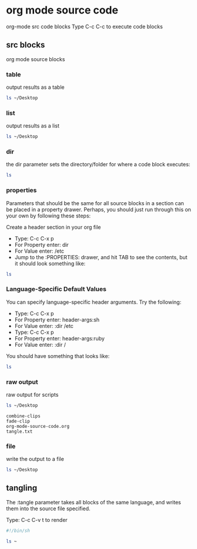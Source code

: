 #+STARTUP: overview
#+OPTIONS: num:nil author:nil

* org mode source code

org-mode src code blocks
Type C-c C-c to execute code blocks

** src blocks

org mode source blocks

*** table

output results as a table

#+BEGIN_SRC sh :results table
ls ~/Desktop
#+END_SRC

#+RESULTS:
| combine-clips |
| fade-clip     |
| script.org    |
| tangle.txt    |
| test.txt      |

*** list

output results as a list

#+BEGIN_SRC sh :results list
ls ~/Desktop
#+END_SRC

#+RESULTS:
- ("combine-clips")
- ("fade-clip")
- ("script.org")
- ("tangle.txt")
- ("test.txt")

*** dir

the dir parameter sets the directory/folder for where a code block executes:

#+BEGIN_SRC sh :dir ~/Desktop
ls
#+END_SRC

#+RESULTS:
| combine-clips |
| fade-clip     |
| script.org    |
| tangle.txt    |
| test.txt      |

*** properties
:PROPERTIES:
:dir:      ~/Desktop
:END:

Parameters that should be the same for all source blocks in a section can be placed in a property drawer. Perhaps, you should just run through this on your own by following these steps:

Create a header section in your org file
- Type: C-c C-x p
- For Property enter: dir
- For Value enter: /etc
- Jump to the :PROPERTIES: drawer, and hit TAB to see the contents, but it should look something like:

#+BEGIN_SRC sh
ls
#+END_SRC

#+RESULTS:
| combine-clips |
| fade-clip     |
| script.org    |
| tangle.txt    |
| test.txt      |

*** Language-Specific Default Values
:PROPERTIES:
:header-args:sh: :dir ~/Desktop
:END:

You can specify language-specific header arguments. Try the following:

- Type: C-c C-x p
- For Property enter: header-args:sh
- For Value enter: :dir /etc
- Type: C-c C-x p
- For Property enter: header-args:ruby
- For Value enter: :dir /

You should have something that looks like:

#+BEGIN_SRC sh
ls
#+END_SRC

#+RESULTS:
| combine-clips |
| fade-clip     |
| script.org    |
| tangle.txt    |
| test.txt      |

*** raw output

raw output for scripts

#+BEGIN_SRC sh :results verbatim :exports both
ls ~/Desktop
#+END_SRC

#+RESULTS:
: combine-clips
: fade-clip
: org-mode-source-code.org
: tangle.txt

*** file

write the output to a file

#+BEGIN_SRC sh :results output :file file.txt
ls ~/Desktop
#+END_SRC

#+RESULTS:
[[file:file.txt]]

** tangling

The :tangle parameter takes all blocks of the same language, and writes them into the source file specified.

Type: C-c C-v t to render

#+BEGIN_SRC sh :tangle list.sh
#!/bin/sh 

ls ~
#+END_SRC


